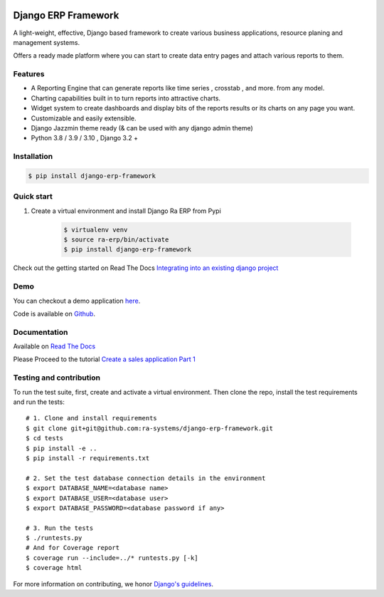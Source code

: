 .. image:: https://img.shields.io/pypi/v/django-erp-framework.svg
    :target: https://pypi.org/project/django-erp-framework

.. image:: https://img.shields.io/pypi/pyversions/django-erp-framework.svg
    :target: https://pypi.org/project/django-erp-framework

.. image:: https://img.shields.io/readthedocs/django-erp-framework
    :target: https://django-erp-framework.readthedocs.io/

.. image:: https://img.shields.io/codecov/c/github/ra-systems/django-erp-framework
    :target: https://codecov.io/gh/ra-systems/django-erp-framework





Django ERP Framework
====================

A light-weight, effective, Django based framework to create various business applications, resource planing and management systems.

Offers a ready made platform where you can start to create data entry pages and attach various reports to them.

Features
--------

* A Reporting Engine that can generate reports like time series , crosstab , and more. from any model.
* Charting capabilities built in to turn reports into attractive charts.
* Widget system to create dashboards and display bits of the reports results or its charts on any page you want.
* Customizable and easily extensible.
* Django Jazzmin theme ready (& can be used with any django admin theme)
* Python 3.8 / 3.9 / 3.10 , Django 3.2 +



Installation
------------

.. code-block:: console

    $ pip install django-erp-framework


Quick start
-----------

1. Create a virtual environment and install Django Ra ERP from Pypi

    .. code-block:: console

        $ virtualenv venv
        $ source ra-erp/bin/activate
        $ pip install django-erp-framework

Check out the getting started on Read The Docs `Integrating into an existing django project <https://django-erp-framework.readthedocs.io/en/latest/getting_started/index.html>`_


Demo
----

You can checkout a demo application `here <https://my-shop.django-erp-framework.com>`_.

Code is available on `Github <https://github.com/RamezIssac/my-shop>`_.



Documentation
-------------

Available on `Read The Docs <https://django-erp-framework.readthedocs.io/en/latest/>`_

Please Proceed to the tutorial `Create a sales application Part 1 <https://django-erp-framework.readthedocs.io/en/latest/getting_started/index.html>`_



Testing and contribution
------------------------

To run the test suite, first, create and activate a virtual environment. Then
clone the repo, install the test requirements and run the tests::

    # 1. Clone and install requirements
    $ git clone git+git@github.com:ra-systems/django-erp-framework.git
    $ cd tests
    $ pip install -e ..
    $ pip install -r requirements.txt

    # 2. Set the test database connection details in the environment
    $ export DATABASE_NAME=<database name>
    $ export DATABASE_USER=<database user>
    $ export DATABASE_PASSWORD=<database password if any>

    # 3. Run the tests
    $ ./runtests.py
    # And for Coverage report
    $ coverage run --include=../* runtests.py [-k]
    $ coverage html
    

For more information on contributing, we honor `Django's guidelines <https://docs.djangoproject.com/en/dev/internals/contributing/writing-code/unit-tests/>`_.

